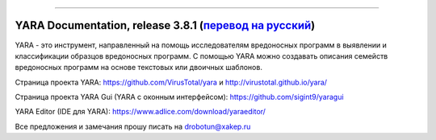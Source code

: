 .. figure:: https://i.imgur.com/eDxvmd1.png
    :align: center
    :figwidth: 50%

*****

YARA Documentation, release 3.8.1 (`перевод на русский <https://yara-documentation-rus.readthedocs.io/>`_)
==========================================================================================================

.. image:: https://readthedocs.org/projects/yara-documentation-rus/badge/?version=latest
    :target: https://yara-documentation-rus.readthedocs.io/
.. image:: https://zenodo.org/badge/197959828.svg
    :target: https://zenodo.org/badge/latestdoi/197959828

YARA - это инструмент, направленный на помощь исследователям вредоносных программ в выявлении и классификации образцов вредоносных программ. С помощью YARA можно создавать описания семейств вредоносных программ на основе текстовых или двоичных шаблонов.

Страница проекта YARA: https://github.com/VirusTotal/yara и http://virustotal.github.io/yara/

Страница проекта YARA Gui (YARA с оконным интерфейсом): https://github.com/sigint9/yaragui

YARA Editor (IDE для YARA): https://www.adlice.com/download/yaraeditor/

Все предложения и замечания прошу писать на drobotun@xakep.ru
